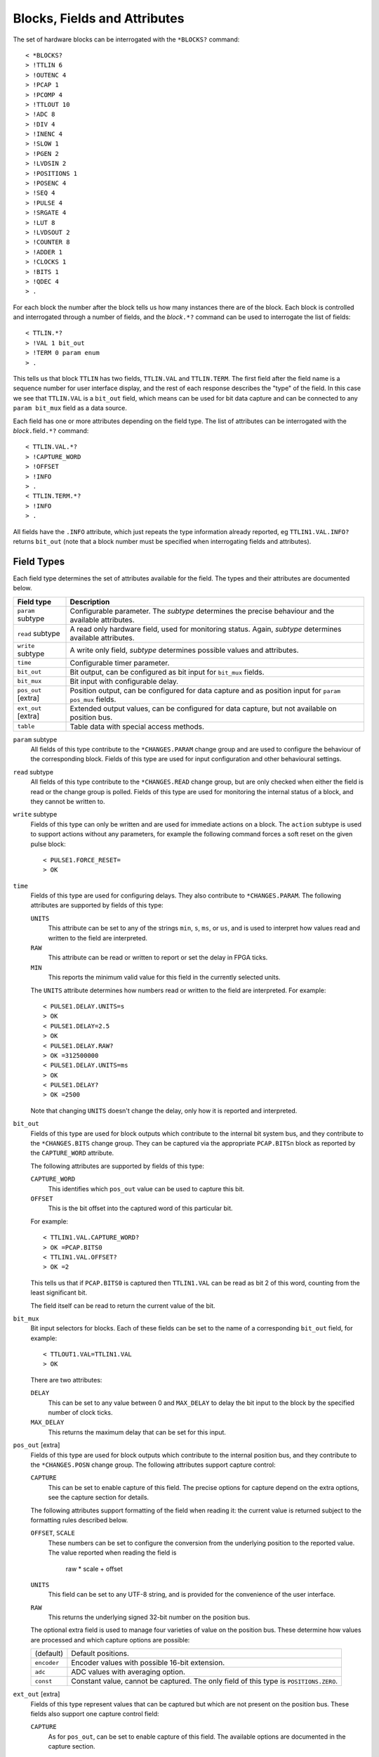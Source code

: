 Blocks, Fields and Attributes
=============================

The set of hardware blocks can be interrogated with the ``*BLOCKS?`` command::

    < *BLOCKS?
    > !TTLIN 6
    > !OUTENC 4
    > !PCAP 1
    > !PCOMP 4
    > !TTLOUT 10
    > !ADC 8
    > !DIV 4
    > !INENC 4
    > !SLOW 1
    > !PGEN 2
    > !LVDSIN 2
    > !POSITIONS 1
    > !POSENC 4
    > !SEQ 4
    > !PULSE 4
    > !SRGATE 4
    > !LUT 8
    > !LVDSOUT 2
    > !COUNTER 8
    > !ADDER 1
    > !CLOCKS 1
    > !BITS 1
    > !QDEC 4
    > .

For each block the number after the block tells us how many instances there are
of the block.  Each block is controlled and interrogated through a number of
fields, and the `block`\ ``.*?`` command can be used to interrogate the list of
fields::

    < TTLIN.*?
    > !VAL 1 bit_out
    > !TERM 0 param enum
    > .

This tells us that block ``TTLIN`` has two fields, ``TTLIN.VAL`` and
``TTLIN.TERM``.  The first field after the field name is a sequence number for
user interface display, and the rest of each response describes the "type" of
the field.  In this case we see that ``TTLIN.VAL`` is a ``bit_out`` field, which
means can be used for bit data capture and can be connected to any ``param
bit_mux`` field as a data source.

Each field has one or more attributes depending on the field type.  The list of
attributes can be interrogated with the `block`\ ``.``\ field\ ``.*?`` command::

    < TTLIN.VAL.*?
    > !CAPTURE_WORD
    > !OFFSET
    > !INFO
    > .
    < TTLIN.TERM.*?
    > !INFO
    > .

All fields have the ``.INFO`` attribute, which just repeats the type information
already reported, eg ``TTLIN1.VAL.INFO?`` returns ``bit_out`` (note that a block
number must be specified when interrogating fields and attributes).


Field Types
-----------

Each field type determines the set of attributes available for the field.  The
types and their attributes are documented below.

=================== ============================================================
Field type          Description
=================== ============================================================
``param`` subtype   Configurable parameter.  The `subtype` determines the
                    precise behaviour and the available attributes.
``read`` subtype    A read only hardware field, used for monitoring status.
                    Again, `subtype` determines available attributes.
``write`` subtype   A write only field, `subtype` determines possible values
                    and attributes.
``time``            Configurable timer parameter.
``bit_out``         Bit output, can be configured as bit input for ``bit_mux``
                    fields.
``bit_mux``         Bit input with configurable delay.
``pos_out`` [extra] Position output, can be configured for data capture and as
                    position input for ``param pos_mux`` fields.
``ext_out`` [extra] Extended output values, can be configured for data capture,
                    but not available on position bus.
``table``           Table data with special access methods.
=================== ============================================================

``param`` subtype
    All fields of this type contribute to the ``*CHANGES.PARAM`` change group
    and are used to configure the behaviour of the corresponding block.  Fields
    of this type are used for input configuration and other behavioural
    settings.

``read`` subtype
    All fields of this type contribute to the ``*CHANGES.READ`` change group,
    but are only checked when either the field is read or the change group is
    polled.  Fields of this type are used for monitoring the internal status of
    a block, and they cannot be written to.

``write`` subtype
    Fields of this type can only be written and are used for immediate actions
    on a block.  The ``action`` subtype is used to support actions without any
    parameters, for example the following command forces a soft reset on the
    given pulse block::

        < PULSE1.FORCE_RESET=
        > OK

``time``
    Fields of this type are used for configuring delays.  They also contribute
    to ``*CHANGES.PARAM``.  The following attributes are supported by fields of
    this type:

    ``UNITS``
        This attribute can be set to any of the strings ``min``, ``s``, ``ms``,
        or ``us``, and is used to interpret how values read and written to the
        field are interpreted.

    ``RAW``
        This attribute can be read or written to report or set the delay in FPGA
        ticks.

    ``MIN``
        This reports the minimum valid value for this field in the currently
        selected units.

    The ``UNITS`` attribute determines how numbers read or written to the field
    are interpreted.  For example::

        < PULSE1.DELAY.UNITS=s
        > OK
        < PULSE1.DELAY=2.5
        > OK
        < PULSE1.DELAY.RAW?
        > OK =312500000
        < PULSE1.DELAY.UNITS=ms
        > OK
        < PULSE1.DELAY?
        > OK =2500

    Note that changing ``UNITS`` doesn't change the delay, only how it is
    reported and interpreted.

``bit_out``
    Fields of this type are used for block outputs which contribute to the
    internal bit system bus, and they contribute to the ``*CHANGES.BITS`` change
    group.  They can be captured via the appropriate ``PCAP.BITS``\ n block as
    reported by the ``CAPTURE_WORD`` attribute.

    The following attributes are supported by fields of this type:

    ``CAPTURE_WORD``
        This identifies which ``pos_out`` value can be used to capture this bit.

    ``OFFSET``
        This is the bit offset into the captured word of this particular bit.

    For example::

        < TTLIN1.VAL.CAPTURE_WORD?
        > OK =PCAP.BITS0
        < TTLIN1.VAL.OFFSET?
        > OK =2

    This tells us that if ``PCAP.BITS0`` is captured then ``TTLIN1.VAL`` can be
    read as bit 2 of this word, counting from the least significant bit.

    The field itself can be read to return the current value of the bit.

``bit_mux``
    Bit input selectors for blocks.  Each of these fields can be set to the name
    of a corresponding ``bit_out`` field, for example::

        < TTLOUT1.VAL=TTLIN1.VAL
        > OK

    There are two attributes:

    ``DELAY``
        This can be set to any value between 0 and ``MAX_DELAY`` to delay the
        bit input to the block by the specified number of clock ticks.

    ``MAX_DELAY``
        This returns the maximum delay that can be set for this input.

``pos_out`` [extra]
    Fields of this type are used for block outputs which contribute to the
    internal position bus, and they contribute to the ``*CHANGES.POSN`` change
    group.  The following attributes support capture control:

    ``CAPTURE``
        This can be set to enable capture of this field.  The precise options
        for capture depend on the extra options, see the capture section for
        details.

    The following attributes support formatting of the field when reading it:
    the current value is returned subject to the formatting rules described
    below.

    ``OFFSET``, ``SCALE``
        These numbers can be set to configure the conversion from the underlying
        position to the reported value.  The value reported when reading the
        field is

            raw * scale + offset

    ``UNITS``
        This field can be set to any UTF-8 string, and is provided for the
        convenience of the user interface.

    ``RAW``
        This returns the underlying signed 32-bit number on the position bus.

    The optional extra field is used to manage four varieties of value on the
    position bus.  These determine how values are processed and which capture
    options are possible:

    =============== ============================================================
    (default)       Default positions.
    ``encoder``     Encoder values with possible 16-bit extension.
    ``adc``         ADC values with averaging option.
    ``const``       Constant value, cannot be captured.  The only field of this
                    type is ``POSITIONS.ZERO``.
    =============== ============================================================

``ext_out`` [extra]
    Fields of this type represent values that can be captured but which are not
    present on the position bus.  These fields also support one capture control
    field:

    ``CAPTURE``
        As for ``pos_out``, can be set to enable capture of this field.  The
        available options are documented in the capture section.

    The optional extra field is used to identify the following categories of
    extra field:

    =============== ============================================================
    (default)       Ordinary 32 bit values.
    ``timestamp``   Extended dynamic range timestamp.
    ``offset``      Extra field to support timestamp capture.
    ``adc_count``   Number of ADC samples in each capture window.
    ``bits``        Special bits capture fields.
    =============== ============================================================

``table``
    Values of this type are used for long tables of numbers.  This server
    imposes no structure on these values apart from treating them as an array of
    32-bit integers.

    Tables values are written with the special ``<`` syntax:

    =================================== ========================================
    block number\ ``.``\ field\ ``<``   Normal table write, overwrite table
    block number\ ``.``\ field\ ``<<``  Normal table write, append to table
    block number\ ``.``\ field\ ``<B``  Base-64 table write, overwrite table
    block number\ ``.``\ field\ ``<<B`` Base-64 table write, append to table
    =================================== ========================================

    For "normal" table writes the data is sent as a sequence of decimal numbers
    in ASCII, and the whole sequence must be terminate by an empty blank line.
    For base-64 writes the data is sent in base-64 format, for example::

        < SEQ3.TABLE<B
        < TWFuIGlzIGRpc3Rpbmd1aXNoZWQsIG5vdCBvbmx5IGJ5IGhpcyByZWFzb24sIGJ1
        <
        > OK
        < SEQ3.TABLE.LENGTH?
        > OK =12

    The following attributes are provided by this field type:

    ``MAX_LENGTH``
        This is the maximum number of 32-bit words which can be stored in the
        table.

    ``LENGTH``
        This is the current number of words in the table.

    ``B``
        This read-only attribute returns the content of the table in base-64.

    ``FIELDS``
        This returns a list of strings which can be used to interpret the
        content of the table.  Currently the content of this list is not
        defined.


Field Sub-Types
---------------

The following field sub-types can be used for ``param``, ``read`` and ``write``
fields.

``uint``
    This is the most basic type: the value read or written is an unsigned 32-bit
    number.  There is one fixed attribute:

    ``MAX``
        This returns the maximum value that can be written to this field.

``int``
    Similar to ``uint``, but signed, and there is no upper limit on the value.

``bit``
    A value which is 0 or 1, there are no extra attributes.

``action``
    A value which cannot be read and always writes as 0.  Only useful for
    ``write`` fields.

``pos_mux``
    Position input selectors for blocks.  Each of these fields can be set to the
    name of a corresponding ``pos_out`` field, for example::

        < ADDER1.INPA=ADC2.OUT
        > OK

``lut``
    This field sub-type is used for the 5-input lookup table function
    calculation field.  This field can be set to any valid logical expression
    generated from inputs ``A`` to ``E`` using the standard operators ``&``,
    ``|``, ``^``, ``~``, ``?:`` from C together with ``=`` for equality and
    ``=>`` for implication (``A=>B`` abbreviates ``~A|B``).  All operations have
    C precedence, ``=`` has the same precedence as ``==`` in C, and ``=>`` has
    precedence between ``|`` and ``?:``.

    The following attribute is supported:

    ``RAW``
        This returns the corresponding lookup table assignment as a 32-bit
        number.

    For example::

        < LUT2.FUNC=A=>B?C:D
        > OK
        < LUT2.FUNC?
        > OK =A=>B?C:D
        < LUT2.FUNC.RAW?
        > OK =4039962864


``enum``
    Enumeration fields define a list of valid strings which can be written to
    the field.  To interrogate the list of valid enumeration values use the
    ``*ENUMS`` command, for example::

        < *ENUMS.TTLIN1.TERM?
        > !High-Z
        > !50-Ohm
        > .

``position``
    This is used for floating point numbers which are converted from or to an
    underlying 32-bit signed value via the conversion

        value = raw * scale + offset

    The following attributes are supported and are the same as for ``pos_out``:

    ``OFFSET``, ``SCALE``
        These numbers can be set to configure the conversion from the underlying
        position to the reported value.  The value reported when reading the
        field is

            raw * scale + offset

    ``UNITS``
        This field can be set to any UTF-8 string, and is provided for the
        convenience of the user interface.

    ``RAW``
        This returns the underlying signed 32-bit number.

``time``
    As for the ``time`` field type, converts between time in specified units and
    time in FPGA clock ticks.  The following fields are supported:

    ``UNITS``
        This attribute can be set to any of the strings ``min``, ``s``, ``ms``,
        or ``us``, and is used to interpret how values read and written to the
        field are interpreted.

    ``RAW``
        This attribute can be read or written to report or set the delay in FPGA
        ticks.


Summary of Sub-Types
--------------------

=========== =============== ====================================================
Sub-type    Attributes      Description
=========== =============== ====================================================
uint        MAX             Possibly bounded 32-bit unsigned integer value
int                         Unbounded 32-bit signed integer value
bit                         Bit: 0 or 1
action                      Write only, no value
pos_mux                     Position input mutiplexer selection
lut         RAW             5 input lookup table logical formula
enum        LABELS          Enumeration selection
position    RAW, OFFSET,    Floating point numbers interpreting integer
            SCALE, UNITS    according to specified scaling factor and offset
time        RAW, UNITS      Time intervals converted to FPGA ticks
=========== =============== ====================================================


Summary of Attributes
---------------------

=============== =============== ======================================= = = = =
Field (sub)type Attribute       Description                             R W C M
=============== =============== ======================================= = = = =
(all)           INFO            Returns type of field                   R
uint            MAX             Maximum allowed integer value           R
lut             RAW             Computed Lookup Table 32-bit value      R
time            UNITS           Units and scaling selection for time    R W C
\               RAW             Raw time in FPGA clock cycles           R W
\               MIN             Minimum valid setting (for type only)   R
bit_out         CAPTURE_WORD    Capturable word containing this bit     R
\               OFFSET          Offset of this bit in captured word     R
bit_mux         DELAY           Bit input delay in FPGA ticks           R W C
\               MAX_DELAY       Maximum valid delay                     R
pos_out         CAPTURE         Position capture control                R W C
\               OFFSET          Position offset                         R W C
\               SCALE           Position scaling                        R W C
\               UNITS           Position units                          R W C
\               RAW             Underlying raw position value           R
position        OFFSET          Position offset                         R W C
\               SCALE           Position scaling                        R W C
\               UNITS           Position units                          R W C
\               RAW             Underlying raw position value           R
table           MAX_LENGTH      Maximum table row count                 R
\               LENGTH          Current table row count                 R
\               B               Table data in base-64                   R     M
\               FIELDS          Table field descriptions                R     M
=============== =============== ======================================= = = = =

Key:
    :R:     Attribute can be read
    :W:     Attribute can be written
    :C:     Attribute contributes to ``*CHANGES.ATTR`` change set
    :M:     Attribute returns multiple value result.
